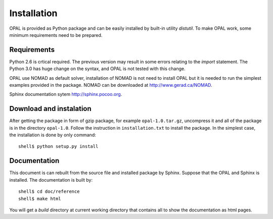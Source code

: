 ============
Installation
============

OPAL is provided as Python package and can be easily installed by built-in utility `distutil`. To make OPAL work, some 
minimum requirements need to be prepared.

Requirements
============

Python 2.6 is crtical required. The previous version may result in some errors relating to the `import` statement. The 
Python 3.0 has huge change on the syntax, and OPAL is not tested with this change.

OPAL use NOMAD as default solver, installation of NOMAD is not need to install OPAL but it is needed to run the simplest 
examples provided in the package. NOMAD can be downloaded at `<http://www.gerad.ca/NOMAD>`_.

Sphinx documentation sytem `<http://sphinx.pocoo.org>`_.

Download and instalation
========================

After getting the package in form of gzip package, for example ``opal-1.0.tar.gz``, uncompress it and all of the 
package is in the directory ``opal-1.0``. Follow the instruction in ``installation.txt`` to install the package. In the 
simplest case, the installation is done by only command::

  shell$ python setup.py install

Documentation
=============

This document is can rebuilt from the source file and installed package by Sphinx. Suppose that the OPAL and Sphinx 
is installed. The documentation is built by::

  shell$ cd doc/reference
  shell$ make html

You will get a `build` directory at current working directory that contains all to show the documentation as html pages. 
 


